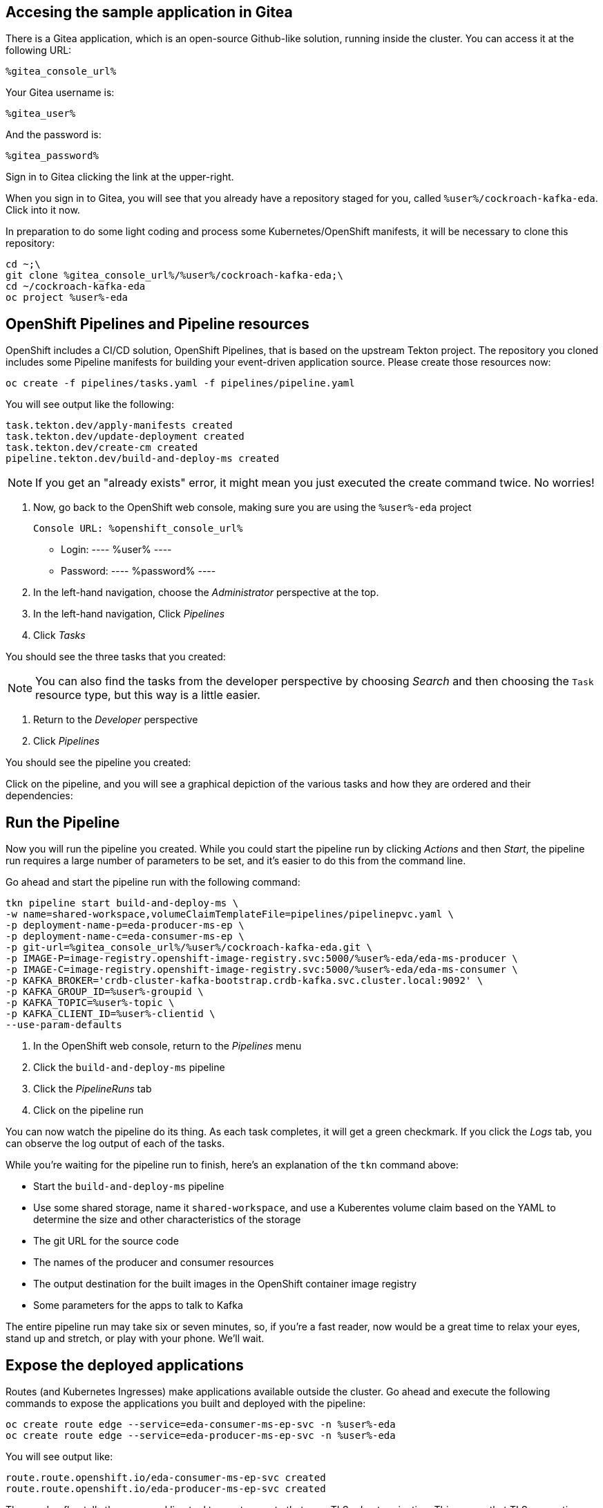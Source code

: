 ## Accesing the sample application in Gitea
There is a Gitea application, which is an open-source Github-like solution,
running inside the cluster. You can access it at the following URL:

[source,role=copy]
----
%gitea_console_url%
----

Your Gitea username is:

[source,role=copy]
----
%gitea_user%
----

And the password is:

[source,role=copy]
----
%gitea_password%
----

Sign in to Gitea clicking the link at the upper-right.

When you sign in to Gitea, you will see that you already have a repository
staged for you, called `%user%/cockroach-kafka-eda`. Click into it now.

In preparation to do some light coding and process some Kubernetes/OpenShift
manifests, it will be necessary to clone this repository:

[source,bash,role=execute]
----
cd ~;\
git clone %gitea_console_url%/%user%/cockroach-kafka-eda;\
cd ~/cockroach-kafka-eda
oc project %user%-eda
----

## OpenShift Pipelines and Pipeline resources
OpenShift includes a CI/CD solution, OpenShift Pipelines, that is based on the
upstream Tekton project. The repository you cloned includes some Pipeline
manifests for building your event-driven application source. Please create those
resources now:

[source,bash,role=execute]
----
oc create -f pipelines/tasks.yaml -f pipelines/pipeline.yaml
----

You will see output like the following:
[source]
----
task.tekton.dev/apply-manifests created
task.tekton.dev/update-deployment created
task.tekton.dev/create-cm created
pipeline.tekton.dev/build-and-deploy-ms created
----

[NOTE]
If you get an "already exists" error, it might mean you just executed the create
command twice. No worries!

. Now, go back to the OpenShift web console, making sure you are using the
`%user%-eda` project

    Console URL: %openshift_console_url%

    * Login:
    ----
    %user%
    ----
    * Password:
    ----
    %password%
    ----
. In the left-hand navigation, choose the _Administrator_ perspective at the
top.
. In the left-hand navigation, Click _Pipelines_
. Click _Tasks_

You should see the three tasks that you created:

[NOTE]
You can also find the tasks from the developer perspective by choosing _Search_
and then choosing the `Task` resource type, but this way is a little easier.

. Return to the _Developer_ perspective
. Click _Pipelines_

You should see the pipeline you created:

Click on the pipeline, and you will see a graphical depiction of the various
tasks and how they are ordered and their dependencies:

## Run the Pipeline
Now you will run the pipeline you created. While you could start the pipeline
run by clicking _Actions_ and then _Start_, the pipeline run requires a large
number of parameters to be set, and it's easier to do this from the command
line.

Go ahead and start the pipeline run with the following command:

[source,bash,role=execute]
----
tkn pipeline start build-and-deploy-ms \
-w name=shared-workspace,volumeClaimTemplateFile=pipelines/pipelinepvc.yaml \
-p deployment-name-p=eda-producer-ms-ep \
-p deployment-name-c=eda-consumer-ms-ep \
-p git-url=%gitea_console_url%/%user%/cockroach-kafka-eda.git \
-p IMAGE-P=image-registry.openshift-image-registry.svc:5000/%user%-eda/eda-ms-producer \
-p IMAGE-C=image-registry.openshift-image-registry.svc:5000/%user%-eda/eda-ms-consumer \
-p KAFKA_BROKER='crdb-cluster-kafka-bootstrap.crdb-kafka.svc.cluster.local:9092' \
-p KAFKA_GROUP_ID=%user%-groupid \
-p KAFKA_TOPIC=%user%-topic \
-p KAFKA_CLIENT_ID=%user%-clientid \
--use-param-defaults
----

. In the OpenShift web console, return to the _Pipelines_ menu
. Click the `build-and-deploy-ms` pipeline
. Click the _PipelineRuns_ tab
. Click on the pipeline run

You can now watch the pipeline do its thing. As each task completes, it will get
a green checkmark. If you click the _Logs_ tab, you can observe the log output
of each of the tasks.

While you're waiting for the pipeline run to finish, here's an explanation of
the `tkn` command above:

* Start the `build-and-deploy-ms` pipeline
* Use some shared storage, name it `shared-workspace`, and use a Kuberentes
volume claim based on the YAML to determine the size and other characteristics
of the storage
* The git URL for the source code
* The names of the producer and consumer resources
* The output destination for the built images in the OpenShift container image
registry
* Some parameters for the apps to talk to Kafka

The entire pipeline run may take six or seven minutes, so, if you're a fast
reader, now would be a great time to relax your eyes, stand up and stretch, or
play with your phone. We'll wait.

## Expose the deployed applications
Routes (and Kubernetes Ingresses) make applications available outside the
cluster. Go ahead and execute the following commands to expose the applications
you built and deployed with the pipeline:

[source,bash,role=execute]
----
oc create route edge --service=eda-consumer-ms-ep-svc -n %user%-eda
oc create route edge --service=eda-producer-ms-ep-svc -n %user%-eda
----

You will see output like:

[source]
----
route.route.openshift.io/eda-consumer-ms-ep-svc created
route.route.openshift.io/eda-producer-ms-ep-svc created
----

The `--edge` flag tells the command line tool to create a route that uses TLS
edge termination. This means that TLS encryption stops at the OpenShift router
(HAProxy) and is then un-encrypted between the router and the pod(s).

The following command will give you more details about one of the routes you
just created:

[source,bash,role=execute]
----
oc describe route eda-consumer-ms-ep-svc
----

You will see output like:

[source]
----
Name:                   eda-consumer-ms-ep-svc
Namespace:              user1-eda
Created:                2 minutes ago
Labels:                 app=eda-consumer-ms-ep
Annotations:            openshift.io/host.generated=true
Requested Host:         eda-consumer-ms-ep-svc-user1-eda.apps.cluster-62k9w.62k9w.sandbox2634.opentlc.com
                          exposed on router default (host router-default.apps.cluster-62k9w.62k9w.sandbox2634.opentlc.com) 2 minutes ago
Path:                   <none>
TLS Termination:        edge
Insecure Policy:        <none>
Endpoint Port:          <all endpoint ports>

Service:        eda-consumer-ms-ep-svc
Weight:         100 (100%)
Endpoints:      10.129.2.46:3000
----

## Test the deployed producer
To test the producer, you will want to look at the logs. You can either do this
by visiting the OpenShift web console, or using the CLI. The lab guide will show
you the CLI version. 

In the web console's _Topology_ view, the producer application is called
`eda-producer-ms-ep`. Do you remember how to find the logs for its pod? If not,
look at the previous lab exercises.

Execute the following curl to hit the producer application:

[source,bash,role=execute]
----
curl https://$(oc get route eda-producer-ms-ep-svc -o jsonpath='{.spec.host}')/produce
----

You will see output like:

[source]
----
{"message": "Requested to produce sample messages on user1-topic topic" }
----

Now, check the producer logs:

[source,bash,role=execute]
----
oc logs $(oc get pod -l app=eda-producer-ms-ep -o name)
----

You should see a bunch of references to the following:

[source]
----
produced to the topic user1-topic
----

## View the Consumer application
You can get to the routes for the various application components from the
_Topology_ view, or you can use the following command to get the URL:

[source,bash,role=execute]
----
oc get route eda-consumer-ms-ep-svc
----

You can copy/paste the hostname, and don't forget the HTTPS! Or you can use the following bash-fu:

[source,bash,role=execute]
----
echo "https://$(oc get route eda-consumer-ms-ep-svc -o jsonpath='{.spec.host}')"
----

That's a lot of pears.

## Bonus Round! It's actually broken!
If you open the browser console, you'll see that the websocket connection that
the consumer application is making is failing. That's because the source code
has a hard-coded URL and doesn't use any kind of environment variable or other
parameter.

Take a look at the source code for the consumer webpage:

[source,bash,role=execute]
----
cd ~/cockroach-kafka-eda
cat consumer/test.html | grep replaceme
----

It should be obvious what's wrong:

[source]
----
    webSocket = new WebSocket("wss://replacemewithconsumerurl/foo");
      fetch('https://replacemewithproducerurl/produce')
----

Now, ideally you would be using a dynamic application where the server would
interpret its environment variables and would determine the endpoint for the
websocket connection in real time before serving the page to the client.
However, this is a simple single-page HTML "application" so you'll have to
hard-code the websocket endpoint URL in the HTML file.

First, fix the consumer URL:

[source,bash,role=execute]
----
export CONSUMER_HOST=$(oc get route eda-consumer-ms-ep-svc -o jsonpath='{.spec.host}')
sed -i "s/replacemewithconsumerurl/$CONSUMER_HOST/" ~/cockroach-kafka-eda/consumer/test.html
----

Then, fix the producer URL:

[source,bash,role=execute]
----
export PRODUCER_HOST=$(oc get route eda-producer-ms-ep-svc -o jsonpath='{.spec.host}')
sed -i "s/replacemewithproducerurl/$PRODUCER_HOST/" ~/cockroach-kafka-eda/consumer/test.html
----

Check your work:

[source,bash,role=execute]
----
grep 'WebSocket|fetch' ~/cockroach-kafka-eda/consumer/test.html
----

You should see something like:

[source]
----
    //webSocket = new WebSocket("ws://localhost:3000/foo");
    webSocket = new WebSocket("wss://eda-consumer-ms-ep-svc-user1-eda.apps.cluster-rr4l2.rr4l2.sandbox1899.opentlc.com/foo");
      fetch('https://eda-producer-ms-ep-svc-user1-eda.apps.cluster-rr4l2.rr4l2.sandbox1899.opentlc.com/produce')
----

If you don't, feel free to use `vi` or `nano` to edit the `test.html` file
directly to fix things. Don't forget to save.

In order to commit your changes back to the git repo, you'll need to configure
the terminal's `git` client. The following can be used:

[source,bash,role=execute]
----
git config --global user.email "%user%@example.com"
git config --global user.name "%user%"
----

Then, commit your changes:

[source,bash,role=execute]
----
git commit -am "fixing websocket URLs"
----

Finally, push your code:

[source,bash,role=execute]
----
git push
----

Your Gitea username is:

[source,role=copy]
----
%gitea_user%
----

And the password is:

[source,role=copy]
----
%gitea_password%
----

Feel free to visit Gitea (using the URL at the beginning of the lab) to see
your changes. 

Now, you can trigger another pipeline run:

[source,bash,role=execute]
----
cd ~/cockroach-kafka-eda
tkn pipeline start build-and-deploy-ms \
-w name=shared-workspace,volumeClaimTemplateFile=pipelines/pipelinepvc.yaml \
-p deployment-name-p=eda-producer-ms-ep \
-p deployment-name-c=eda-consumer-ms-ep \
-p git-url=%gitea_console_url%/%user%/cockroach-kafka-eda.git \
-p IMAGE-P=image-registry.openshift-image-registry.svc:5000/%user%-eda/eda-ms-producer \
-p IMAGE-C=image-registry.openshift-image-registry.svc:5000/%user%-eda/eda-ms-consumer \
-p KAFKA_BROKER='crdb-cluster-kafka-bootstrap.crdb-kafka.svc.cluster.local:9092' \
-p KAFKA_GROUP_ID=%user%-groupid \
-p KAFKA_TOPIC=%user%-topic \
-p KAFKA_CLIENT_ID=%user%-clientid \
--use-param-defaults
----

Return to the OpenShift web console to view the pipeline run's status. Note that
OpenShift will keep track of previous pipeline runs. This can be a very valuable
tool for debugging and/or understanding the quality, fragility, and overall
success of your CI/CD pipelines.

Revisit the consumer application:

[source,bash,role=execute]
----
echo "https://$(oc get route eda-consumer-ms-ep-svc -o jsonpath='{.spec.host}')"
----

You should see the bars change after a few moments, and see no errors in the
browser console. Hit the "Produce Events" button, and you should see things
change in the bars.
